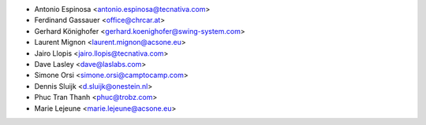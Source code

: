 * Antonio Espinosa <antonio.espinosa@tecnativa.com>
* Ferdinand Gassauer <office@chrcar.at>
* Gerhard Könighofer <gerhard.koenighofer@swing-system.com>
* Laurent Mignon <laurent.mignon@acsone.eu>
* Jairo Llopis <jairo.llopis@tecnativa.com>
* Dave Lasley <dave@laslabs.com>
* Simone Orsi <simone.orsi@camptocamp.com>
* Dennis Sluijk <d.sluijk@onestein.nl>
* Phuc Tran Thanh <phuc@trobz.com>
* Marie Lejeune <marie.lejeune@acsone.eu>
